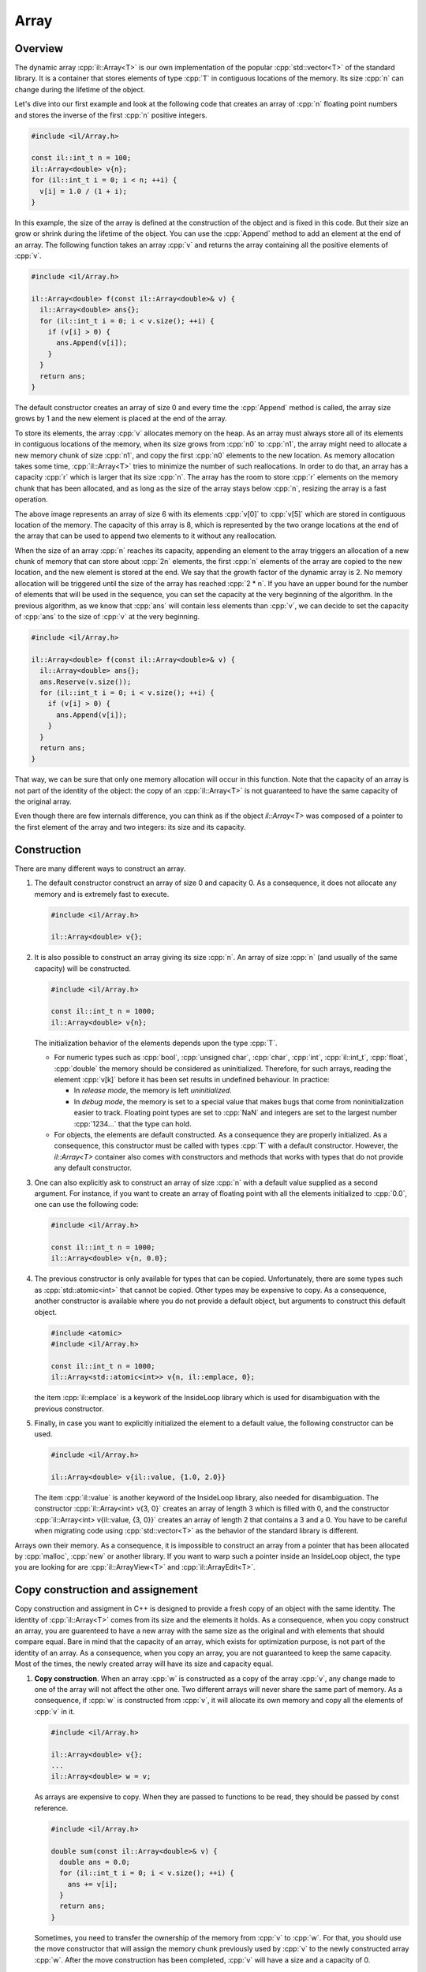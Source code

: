 .. role:: cpp(code)

    :language: cpp

Array
=====


Overview
--------

The dynamic array :cpp:`il::Array<T>` is our own implementation of the popular
:cpp:`std::vector<T>` of the standard library. It is a container that stores
elements of type :cpp:`T` in contiguous locations of the memory. Its size
:cpp:`n` can change during the lifetime of the object.

Let's dive into our first example and look at the following code that creates an
array of :cpp:`n` floating point numbers and stores the inverse of the first
:cpp:`n` positive integers.

.. code-block:: cpp

    #include <il/Array.h>

    const il::int_t n = 100;
    il::Array<double> v{n};
    for (il::int_t i = 0; i < n; ++i) {
      v[i] = 1.0 / (1 + i);
    }

In this example, the size of the array is defined at the construction of the
object and is fixed in this code. But their size an grow or shrink during the
lifetime of the object. You can use the :cpp:`Append` method to add an element
at the end of an array. The following function takes an array :cpp:`v` and
returns the array containing all the positive elements of :cpp:`v`.

.. code-block:: cpp

    #include <il/Array.h>

    il::Array<double> f(const il::Array<double>& v) {
      il::Array<double> ans{};
      for (il::int_t i = 0; i < v.size(); ++i) {
        if (v[i] > 0) {
          ans.Append(v[i]);
        }
      }
      return ans;
    }

The default constructor creates an array of size 0 and every time the
:cpp:`Append` method is called, the array size grows by 1 and the new element is
placed at the end of the array.

To store its elements, the array :cpp:`v` allocates memory on the heap. As an
array must always store all of its elements in contiguous locations of the
memory, when its size grows from :cpp:`n0` to :cpp:`n1`, the array might need to
allocate a new memory chunk of size :cpp:`n1`, and copy the first :cpp:`n0`
elements to the new location. As memory allocation takes some time,
:cpp:`il::Array<T>` tries to minimize the number of such reallocations. In order
to do that, an array has a capacity :cpp:`r` which is larger that its size
:cpp:`n`. The array has the room to store :cpp:`r` elements on the memory chunk
that has been allocated, and as long as the size of the array stays below
:cpp:`n`, resizing the array is a fast operation.

.. image:: array.png
    :scale: 20 %
    :alt: alternate text
    :align: center

The above image represents an array of size 6 with its elements :cpp:`v[0]` to
:cpp:`v[5]` which are stored in contiguous location of the memory. The capacity
of this array is 8, which is represented by the two orange locations at the
end of the array that can be used to append two elements to it without any
reallocation.

When the size of an array :cpp:`n` reaches its capacity, appending an element to
the array triggers an allocation of a new chunk of memory that can store about
:cpp:`2n` elements, the first :cpp:`n` elements of the array are copied to the
new location, and the new element is stored at the end. We say that the growth
factor of the dynamic array is 2. No memory allocation will be triggered until
the size of the array has reached :cpp:`2 * n`. If you have an upper bound for
the number of elements that will be used in the sequence, you can set the
capacity at the very beginning of the algorithm. In the previous algorithm, as
we know that :cpp:`ans` will contain less elements than :cpp:`v`, we can decide
to set the capacity of :cpp:`ans` to the size of :cpp:`v` at the very beginning.

.. code-block:: cpp

    #include <il/Array.h>

    il::Array<double> f(const il::Array<double>& v) {
      il::Array<double> ans{};
      ans.Reserve(v.size());
      for (il::int_t i = 0; i < v.size(); ++i) {
        if (v[i] > 0) {
          ans.Append(v[i]);
        }
      }
      return ans;
    }

That way, we can be sure that only one memory allocation will occur in this
function. Note that the capacity of an array is not part of the identity of
the object: the copy of an :cpp:`il::Array<T>` is not guaranteed to have the
same capacity of the original array.

Even though there are few internals difference, you can think as if the object
`il::Array<T>` was composed of a pointer to the first element of the array and
two integers: its size and its capacity.

Construction
------------

There are many different ways to construct an array.

1. The default constructor construct an array of size 0 and capacity 0. As a
   consequence, it does not allocate any memory and is extremely fast to
   execute.

   .. code-block:: cpp

       #include <il/Array.h>

       il::Array<double> v{};

2. It is also possible to construct an array giving its size :cpp:`n`. An array
   of size :cpp:`n` (and usually of the same capacity) will be constructed.

   .. code-block:: cpp

       #include <il/Array.h>

       const il::int_t n = 1000;
       il::Array<double> v{n};

   The initialization behavior of the elements depends upon the type :cpp:`T`.

   - For numeric types such as :cpp:`bool`, :cpp:`unsigned char`, :cpp:`char`,
     :cpp:`int`, :cpp:`il::int_t`, :cpp:`float`, :cpp:`double` the memory should
     be considered as uninitialized. Therefore, for such arrays, reading the
     element :cpp:`v[k]` before it has been set results in undefined behaviour.
     In practice:

     - In *release mode*, the memory is left *uninitialized*.
     - In *debug mode*, the memory is set to a special value that makes bugs
       that come from noninitialization easier to track. Floating point types
       are set to :cpp:`NaN` and integers are set to the largest number
       :cpp:`1234...` that the type can hold.

   - For objects, the elements are default constructed. As a consequence they
     are properly initialized. As a consequence, this constructor must be called
     with types :cpp:`T` with a default constructor. However, the `il::Array<T>`
     container also comes with constructors and methods that works with types
     that do not provide any default constructor.

3. One can also explicitly ask to construct an array of size :cpp:`n` with a
   default value supplied as a second argument. For instance, if you want to
   create an array of floating point with all the elements initialized to
   :cpp:`0.0`, one can use the following code:

   .. code-block:: cpp

       #include <il/Array.h>

       const il::int_t n = 1000;
       il::Array<double> v{n, 0.0};

4. The previous constructor is only available for types that can be copied.
   Unfortunately, there are some types such as :cpp:`std::atomic<int>` that
   cannot be copied. Other types may be expensive to copy. As a consequence,
   another constructor is available where you do not provide a default object,
   but arguments to construct this default object.

   .. code-block:: cpp

       #include <atomic>
       #include <il/Array.h>

       const il::int_t n = 1000;
       il::Array<std::atomic<int>> v{n, il::emplace, 0};

   the item :cpp:`il::emplace` is a keywork of the InsideLoop library which is
   used for disambiguation with the previous constructor.

5. Finally, in case you want to explicitly initialized the element to a default
   value, the following constructor can be used.

   .. code-block:: cpp

       #include <il/Array.h>

       il::Array<double> v{il::value, {1.0, 2.0}}

   The item :cpp:`il::value` is another keyword of the InsideLoop library, also
   needed for disambiguation. The constructor :cpp:`il::Array<int> v{3, 0}`
   creates an array of length 3 which is filled with 0, and the constructor
   :cpp:`il::Array<int> v{il::value, {3, 0}}` creates an array of length 2 that
   contains a 3 and a 0. You have to be careful when migrating code using
   :cpp:`std::vector<T>` as the behavior of the standard library is different.

Arrays own their memory. As a consequence, it is impossible to construct an
array from a pointer that has been allocated by :cpp:`malloc`, :cpp:`new` or
another library. If you want to warp such a pointer inside an InsideLoop object,
the type you are looking for are :cpp:`il::ArrayView<T>` and
:cpp:`il::ArrayEdit<T>`.

Copy construction and assignement
---------------------------------

Copy construction and assigment in C++ is designed to provide a fresh copy of
an object with the same identity. The identity of :cpp:`il::Array<T>` comes from
its size and the elements it holds. As a consequence, when you copy construct an
array, you are guarenteed to have a new array with the same size as the
original and with elements that should compare equal. Bare in mind that the
capacity of an array, which exists for optimization purpose, is not part of the
identity of an array. As a consequence, when you copy an array, you are not
guaranteed to keep the same capacity. Most of the times, the newly created
array will have its size and capacity equal.

1. **Copy construction**.
   When an array :cpp:`w` is constructed as a copy of the array :cpp:`v`, any
   change made to one of the array will not affect the other one. Two different
   arrays will never share the same part of memory. As a consequence, if
   :cpp:`w` is constructed from :cpp:`v`, it will allocate its own memory and
   copy all the elements of :cpp:`v` in it.

   .. code-block:: cpp

       #include <il/Array.h>

       il::Array<double> v{};
       ...
       il::Array<double> w = v;

   As arrays are expensive to copy. When they are passed to functions to be
   read, they should be passed by const reference.

   .. code-block:: cpp

       #include <il/Array.h>

       double sum(const il::Array<double>& v) {
         double ans = 0.0;
         for (il::int_t i = 0; i < v.size(); ++i) {
           ans += v[i];
         }
         return ans;
       }

   Sometimes, you need to transfer the ownership of the memory from :cpp:`v` to
   :cpp:`w`. For that, you should use the move constructor that will assign the
   memory chunk previously used by :cpp:`v` to the newly constructed array
   :cpp:`w`. After the move construction has been completed, :cpp:`v` will have
   a size and a capacity of 0.

   .. code-block:: cpp

       #include <il/Array.h>

       il::Array<double> v{};
       ...
       il::Array<double> w = std::move(v);

   You should not be afraid to return arrays from functions. Even though the
   semantics of C++ says that returned objects are copied, in practice return
   value optimization is done by the compiler and returning an array is cheap.
   In the very specific cases where return value optimization could not be done,
   the mode semantics are automatically generated by the compiler (please do not
   use :cpp:`return std::move(v)` that would prevent return value optimization).
   So please return arrays by value: they are cheap to return.

   In some special cases, it might be useful to pass an array to a constructor
   by copy to use the move semantics if you want. For instance, in the following
   code, no memory allocation happens at when the object filter is constructed,
   but the array :cpp:`weight` becomes empty after :cpp:`f` has been
   constructed.

   .. code-block:: cpp

       #include <il/Array.h>

       class Filter {
        private:
         il::Array<double> weight_;
        public:
         Filter(il::Array<double> weight) : weight_{std::move(weight)} {};
         ...
       }

       il::Array<double> weigth = ...;
       Filter f{std::move(weight)};

   In case, you want to continue to work with :cpp:`weight` after the
   construction of :cpp:`f`, one can remove the :cpp:`std::move` operator when
   constructing :cpp:`f`. As a consequence, passing arrays by value when
   you want to copy or transfer ownership of the memory is a good habit.

2. **Copy assignment**.
   The assignement follows the same behaviour where the full identity of an
   object is copied to another one. After the copy has been done, the two
   objects will behave independently: their memory does not alias.

   .. code-block:: cpp

       #include <il/Array.h>

       il::Array<double> v{};
       il::Array<double> w{};
       ...
       w = v;

   If the capacity of :cpp:`w` is larger than the size of :cpp:`v`, no memory
   allocation will be done and all the elements will be copied from :cpp:`v` to
   :cpp:`w`. Otherwise, a new memory chunk will be allocated to copy the
   elements of :cpp:`v` and the old memory chunk will be released.

   We also provide a move assignement in case you don't want to pay the price of
   the copy of the elements. As usual, after the move assignement the array
   :cpp:`v` will have its size and capacity set to 0.

   .. code-block:: cpp

      #include <il/Array.h>

      il::Array<double> v{};
      il::Array<double> w{};
      ...
      w = std::move(v);

Destruction
-----------

The destruction of an array releases its memory. If :cpp:`T` is a class, all the
objects contained in the array will be destructed in an unspecified order
before the memory is released.

Accessing the elements
----------------------

1. **Read access with the bracket operator**.
   The method :cpp:`size()` returns the size of the array as an :cpp:`il::int_t`.
   The elements can be accessed through the bracket operator. As a consequence,
   The following code can be used to compute the scalar product of two arrays. The
   :cpp:`il_EXPECT_FAST` macro is just here to check (only in debug mode) the
   precondition of this function which is to have two arrays of the same size.

   .. code-block:: cpp

       #include <il/Array.h>

       double scalarProduct(const il::Array<double>& v0, const il::Array<double>& v1) {
         IL_EXPECT_FAST(v0.size() == v1.size());

         const il::int_t n = v0.size();
         double ans = 0.0;
         for (il::int_t i = 0; i < n; ++i) {
           ans += v0[i] * v1[i];
         }
         return ans;
       }

   Accessing elements out of bound is forbidden. The behavior of the library is
   different, wether we are in debug mode or in release mode.

   - *Debug mode*: In debug mode, the library will call :cpp:`std::abort()`
     which will let you easily find the culprit with a debugger.
   - *Release mode*: In release mode, no bounds checking is done and accessing
     arrays out of bounds will result in undefined behavior. But this will
     let the compiler do a lot of optimization, such as vectorization which are
     impossible in C++ with bounds checking.

2. **Write access with the bracket operator**.
   The bracket operator can also be used on an array for write access.
   The following code fills the elements of an array with the inverse of the
   integers:

   .. code-block:: cpp

       #include <il/Array.h>

       void setInverse(il::Array<double>& v) {
         for (il::int_t i = 0; i < v.size(); ++i) {
           v[i] = 1.0 / i;
         }
       }

   The array has been implemented in such a way that any decent compiler won't
   call the :cpp:`v.size()` at every iteration. Therefore it can be used in the
   exit condition of the loop without any performance hit.

3. **The last of us**.
   The last element of an array can be accessed with the :cpp:`back()`
   method. In case you want to write to this location, you can use the
   :cpp:`Back()` method.

   .. code-block:: cpp

       #include <il/Array.h>

       il::Array<double> v{n};;
       ...
       v.Back() = 5.0;
       std::cout << "The last element is now: " << v.back() << std::endl;

   Obviously, both these methods can only be called on an array whose size is 1
   or more. In *debug mode*, calling such a method will crash the program.
   In *release mode*, the behavior is undefined.

4. **The C++11 way**.
   Our array also provides methods so it can be used in a C++11 way. As a
   consequence, the following code works as expected:

   .. code-block:: cpp

       #include <il/Array.h>

       double sum(const il::Array<double>& v) {
         double ans = 0.0;
         for (double x : v) {
           ans += x;
         }
         return ans;
       }

   and should be optimized by most compilers.


Operations that change the size of an array
-------------------------------------------

The size of an array can be changed by two kind of methods.

1. **The Resize methods**. First, there is the family of the :cpp:`Resize`
   methods. It will let you change the size of your dynamic array.

   .. code-block:: cpp

       #include <il/Array.h>

       il::Array<double> v{};
       ...
       v.Resize(n);

   If the original array is larger than :cpp:`n`, the first :cpp:`n` elements of
   the array will be kept. If the original array is smaller thant :cpp:`n`, the
   new elements will be or not initialized depending upon the type :cpp:`T` in
   the same way things happened for the constructor. This method can result in
   reallocation of the memory when the capacity of the array is less than
   :cpp:`n`.

   In case you want to specify a value for the arrays that might grow, one
   can use the following syntax.

   .. code-block:: cpp

       #include <il/Array.h>

       il::Array<double> v{};
       ...
       v.Resize(n, 0.0);

   Finally, when the type :cpp:`T` cannot be copy constructed or when the copy
   is expensive, one can provide constructing parameters that can be used for
   the new elements of the array:

   .. code-block:: cpp

       #include <atomic>
       #include <il/Array.h>

       il::Array<std::atomic<int>> v{};
       ...
       v.Resize(n, il::emplace, 0);

2. **The Append methods**. The family of :cpp:`Append:` methods will let you
   add one element at the end of an array such as in this example that computes
   the prime numbers below n:

   .. code-block:: cpp

       #include <il/Array.h>

       il::Array<il::int_t> primeNumbers(il::int_t n) {
         il::Array<il::int_t> ans{};
         for (il::int_t k = 2; k <= n; ++k) {
           il::int_t i = 0;
           while (i < ans.size() && (k % ans[i] != 0)) {
             ++i;
           }
           if (i == ans.size()) {
             ans.Append(k);
           }
         }
         return ans;
       }


   In order to add one element at the end of an array, one can also move an
   expensive to copy object into an array with :cpp:`v.Append(std::move(x))`.

   For elemets that cannot be moved or that you yant to construct in place,
   the :cpp:`il::emplace` keyword il also available for the :cpp:`Append`
   method.

   .. code-block:: cpp

       #include <il/Array.h>

       il::Array<std::atomic<int>> v{};
       v.Append(il::emplace, 0);

3. **Managing performance with the capacity**. The capacity of an array is
   an optimization trick that should be used when you want to optimize your
   code and reduce memory allocation.

   Most of the times, nothing has to be done on your side. for instance, when
   you append an element to an array, if the capacity is larger than the size,
   no reallocation is done. In case where the capacity and the size are
   equal, a reallocation is done and the full array is copied to a new chunck
   of memory with the correct size and a capacity which is 2 times the new
   size. This growth factor of 2 might change in future release of the library
   and you should not rely on this current behavior. As a consequence, when
   you append elements to an array, reallocation is quite rare and everything
   is done to get the best performance for the :cpp:`Append` method.

   But there are cases, when you need the best performance and when you have
   some information on the size of the final array where is can be useful to
   query and change the capacity of the array upfront. You can query this
   capacity with the method :cpp:`capacity()` that returns an :cpp:`il::int_t`.
   But this method is not needed in most production code as what you usually
   need is to reserve some space for future insertion. This is done with the You might have a look at our article
   on integers in this documentation.:cpp:`Reserve` method

   .. code-block:: cpp

       #include <il/Array.h>

       il::Array<double> v{};
       v.Reserve(n);

   that sets the capacity to a value which is at least :cpp:`n`.

   For instance, it is known that number of integers which is less than n is
   roughly :math:`n / \log(n)`. This information can be used to reduce the
   amount or reallocation in our :cpp:`primeNumbers` function:

   .. code-block:: cpp

       #include <il/math.h>
       #include <il/Array.h>

       il::Array<il::int_t> primeNumbers(il::int_t n) {
         il::Array<il::int_t> ans{};
         const double r = 1.05 * n / std::log(il::max(n, 1));
         ans.Reserve(static_cast<il::int_t>(r));
         for (il::int_t k = 2; k <= n; ++k) {
           il::int_t i = 0;
           while (i < ans.size() && (k % ans[i] != 0)) {
             ++i;
           }
           if (i == ans.size()) {
             ans.Append(k);
           }
         }
         return ans;
       }

   Unfortunalety, this optimization which looks smart does not provide any
   measurable performance boost. For n = 1'000'000, it takes 23s to run on my
   machine. The real optimization would be to go from `il::int_t` which is
   64-bit to `int` which is 32-bit as the modulo operation is much faster on
   those integers with Intel processors. You might have a look at our article
   on integers in this documentation.

   .. code-block:: cpp

       #include <cmath>
       #include <il/Array.h>

       il::Array<int> primeNumbers(il::int_t n) {
         il::Array<int> ans{};
         const double r = 1.05 * n / std::log(il::max(n, 1));
         ans.Reserve(static_cast<il::int_t>(r));
         for (int k = 2; k <= static_cast<int>(n); ++k) {
           il::int_t i = 0;
           while (i < ans.size() && (k % ans[i] != 0)) {
             ++i;
           }
           if (i == ans.size()) {
             ans.Append(k);
           }
         }
         return ans;
       }

   This new code runs on 6.5s on the same machine and the :cpp:`Reserve` trick
   allows a 0.1s boost. Depending upon how :cpp:`Append` is the hot spot of your
   function, you might get significant speedup and very small one such as here.

View/Edit of an array
---------------------

1. **ArrayView**.
   Its is sometimes useful to create a view of an array. A view of an array does
   not own its memory but allows to view its elements. It should be seen as an
   object that owns a pointer to some memory location and a size. But the
   semantics are very different from an array as they don't own their memory. As
   a result they are cheap to copy but alias memory. For instance, the following
   code

   .. code-block:: cpp

       #include <iostream>
       #include <il/Array.h>

       const il::int_t n = 10;
       il::Array<double> w{n, 0.0};
       il::ArrayView<double> v = w.view();
       w[0] = 1.0;

       std::cout << v[0] << std::endl;

   prints :cpp:`1.0` and not :cpp:`0.0`. Be aware that, because of reallocation,
   any change in the size or the capacity of :cpp:`w` might invalidate the view
   :cpp:`v`. Working with :cpp:`v` after such a change has been made to :cpp:`w`
   results in undefined behaviour and there are no mechanism, even in debug
   mode, to catch this kind of bug in the library. They can however be catched
   with tools such as the address sanitizers in gcc and clang or with Intel
   Advisor.

   Note that views can be used to have a look at some parts of an array. For
   instance, the following code

   .. code-block:: cpp

       #include <il/Array.h>

       il::Array<double> w{};
       ...
       il::ArrayView<double> v0 = w.view{il::Range{0, w.size() / 2}};
       il::ArrayView<double> v1 = w.view{il::Range{w.size() / 2, w.size()}};

   will create a view on the first half of the array and another one on the
   second part.

2. **ArrayEdit**.
   It is also possible to create an :cpp:`il::ArrayEdit<T>` from an array. It
   works the same way but also allows to change the elements of the array. Much
   like :cpp:`il::ArrayView<T>`, this type is cheap to copy and should be passed
   to functions by value:

   .. code-block:: cpp

       #include <il/Array.h>

       void multiplyBy2(il::ArrayEdit<double> v) {
         for (il::int_t i = 0; i < v.size(); ++i) {
           v[i] *= 2;
         }
       }

       const il::int_t n = 100;
       il::Array<double> v{n, 1.0};
       multiplyBy2(v.Edit{il::Range{0, n / 2}});

   Once this code is executed, the first half of the array :cpp:`v` will
   contains :cpp:`2.0` whereas the second half of this array will contain the
   original :cpp:`1.0`.


Raw access for C functions
--------------------------

When working with other C++ libraries or other languages, and only is this case,
it might be useful to get a raw pointer to the first element of the array. This
can be done with the :cpp:`data()` and :cpp:`Data()` methods. The first one
returns a pointer to const while the second one returns a pointer that can be
used to write to the array. Here is a typical call to a C library:

.. code-block:: cpp

   #include <il/Array.h>

   void my_c_function(double* p, int n);

   const il::int_t n = 1000;
   il::Array<double> v{n};
   my_c_function(v.Data(), static_cast<int>(v.size()));


Debugger
--------

InsideLoop provides debugging facilities for Gcc (Gdb), Clang (Lldb) and Visual
Studio. As a consequence, with the correct plugins provided by InsideLoop, it
is easy to debug you program that use the :cpp:`il::Array<T>` container. For
instance, here is an array inside CLion on Linux running the Gdb debugger:

.. image:: debugger.png
       :scale: 100 %
       :alt: alternate text
       :align: center
